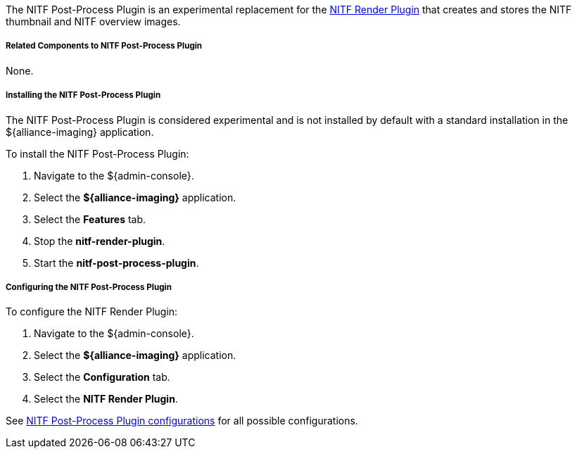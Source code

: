 :type: plugin
:status: published
:title: NITF Post-Process Plugin
:link: _nitf_post_process_plugin
:plugintypes: postprocessplugin
:summary: Creates and stores the NITF thumbnail and NITF overview images.

The NITF Post-Process Plugin is an experimental replacement for the <<{reference-prefix}NITF_Render_Plugin,NITF Render Plugin>> that creates and stores the NITF thumbnail and NITF overview images.

===== Related Components to NITF Post-Process Plugin

None.

===== Installing the NITF Post-Process Plugin

The NITF Post-Process Plugin is considered experimental and is not installed by default with a standard installation in the ${alliance-imaging} application.

To install the NITF Post-Process Plugin:

. Navigate to the ${admin-console}.
. Select the *${alliance-imaging}* application.
. Select the *Features* tab.
. Stop the *nitf-render-plugin*.
. Start the *nitf-post-process-plugin*.

===== Configuring the NITF Post-Process Plugin

To configure the NITF Render Plugin:

. Navigate to the ${admin-console}.
. Select the *${alliance-imaging}* application.
. Select the *Configuration* tab.
. Select the *NITF Render Plugin*.

See <<{reference-prefix}NITF_Post_Process_Plugin,NITF Post-Process Plugin configurations>> for all possible configurations.


